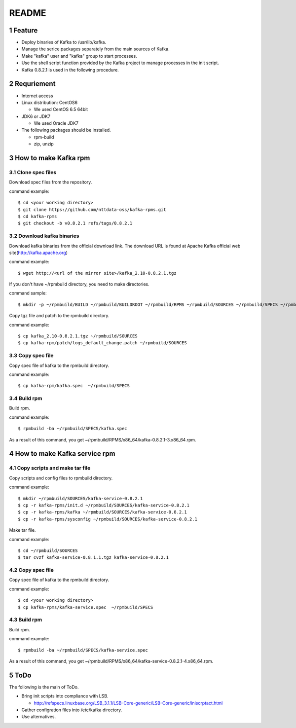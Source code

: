 ##################################
README
##################################

.. sectnum::

==========================
Feature
==========================

* Deploy binaries of Kafka to /usr/lib/kafka.
* Manage the serice packages separately from the main sources of Kafka.
* Make "kafka" user and "kafka" group to start processes.
* Use the shell script function provided by the Kafka project to manage processes in the init script.
* Kafka 0.8.2.1 is used in the following procedure.

==========================
Requriement
==========================
* Internet access
* Linux distribution: CentOS6

  + We used CentOS 6.5 64bit

* JDK6 or JDK7

  + We used Oracle JDK7

* The following packages should be installed.

  + rpm-build
  + zip, unzip

==========================
How to make Kafka rpm
==========================

------------------
Clone spec files
------------------
Download spec files from the repository.

command example::

 $ cd <your working directory>
 $ git clone https://github.com/nttdata-oss/kafka-rpms.git
 $ cd kafka-rpms
 $ git checkout -b v0.8.2.1 refs/tags/0.8.2.1

------------------------
Download kafka binaries
------------------------
Download kafka binaries from the official download link.
The download URL is found at Apache Kafka official web site(http://kafka.apache.org)

command example::

 $ wget http://<url of the mirror site>/kafka_2.10-0.8.2.1.tgz

If you don't have ~/rpmbuild directory,
you need to make directories.

command sample::

 $ mkdir -p ~/rpmbuild/BUILD ~/rpmbuild/BUILDROOT ~/rpmbuild/RPMS ~/rpmbuild/SOURCES ~/rpmbuild/SPECS ~/rpmbuild/SRPMS

Copy tgz file and patch to the rpmbuild directory.

command example::

 $ cp kafka_2.10-0.8.2.1.tgz ~/rpmbuild/SOURCES
 $ cp kafka-rpm/patch/logs_default_change.patch ~/rpmbuild/SOURCES

------------------
Copy spec file
------------------

Copy spec file of kafka to the rpmbuild directory.

command example::

 $ cp kafka-rpm/kafka.spec  ~/rpmbuild/SPECS

-----------
Build rpm
-----------
Build rpm.

command example::

 $ rpmbuild -ba ~/rpmbuild/SPECS/kafka.spec

As a result of this command,
you get ~/rpmbuild/RPMS/x86_64/kafka-0.8.2.1-3.x86_64.rpm.

================================
How to make Kafka service rpm
================================

-------------------------------
Copy scripts and make tar file
-------------------------------
Copy scripts and config files to rpmbuild directory.

command example::

 $ mkdir ~/rpmbuild/SOURCES/kafka-service-0.8.2.1
 $ cp -r kafka-rpms/init.d ~/rpmbuild/SOURCES/kafka-service-0.8.2.1
 $ cp -r kafka-rpms/kafka ~/rpmbuild/SOURCES/kafka-service-0.8.2.1
 $ cp -r kafka-rpms/sysconfig ~/rpmbuild/SOURCES/kafka-service-0.8.2.1

Make tar file.

command example::

 $ cd ~/rpmbuild/SOURCES
 $ tar cvzf kafka-service-0.8.1.1.tgz kafka-service-0.8.2.1

------------------
Copy spec file
------------------
Copy spec file of kafka to the rpmbuild directory.

command example::

 $ cd <your working directory>
 $ cp kafka-rpms/kafka-service.spec  ~/rpmbuild/SPECS

-----------
Build rpm
-----------
Build rpm.

command example::

 $ rpmbuild -ba ~/rpmbuild/SPECS/kafka-service.spec

As a result of this command,
you get ~/rpmbuild/RPMS/x86_64/kafka-service-0.8.2.1-4.x86_64.rpm.

=========================
ToDo
=========================
The following is the main of ToDo.

* Bring init scripts into compliance with LSB.

  + http://refspecs.linuxbase.org/LSB_3.1.1/LSB-Core-generic/LSB-Core-generic/iniscrptact.html

* Gather configration files into /etc/kafka directory.
* Use alternatives.

.. vim: ft=rst tw=0
